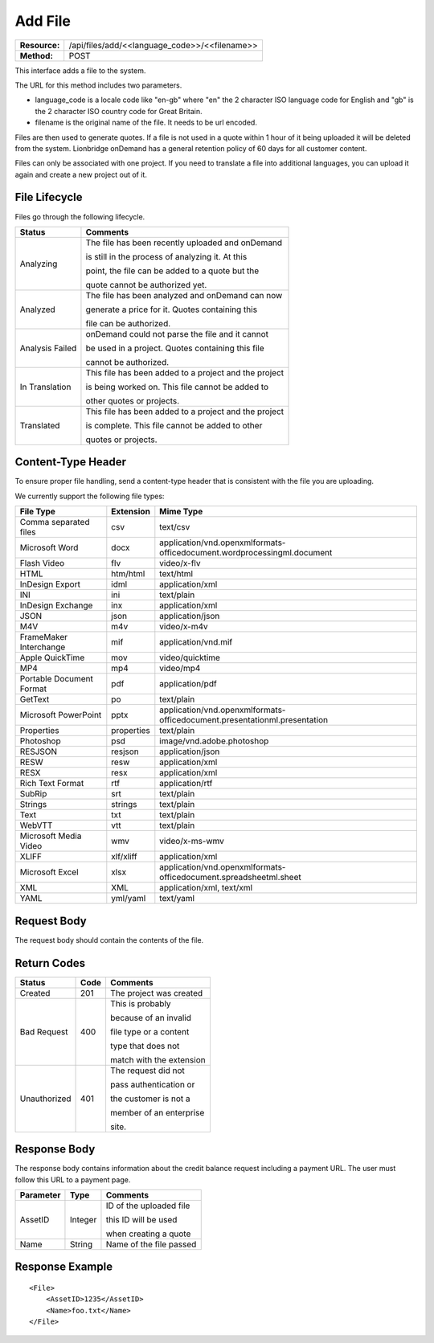 ===================
Add File
===================

+-----------------+--------------------------------------------------+
| **Resource:**   | .. container:: notrans                           |
|                 |                                                  |
|                 |    /api/files/add/<<language_code>>/<<filename>> |
+-----------------+--------------------------------------------------+
| **Method:**     | .. container:: notrans                           |
|                 |                                                  |
|                 |    POST                                          |
+-----------------+--------------------------------------------------+

This interface adds a file to the system. 

The URL for this method includes two parameters.  


- language_code is a locale code like "en-gb" where "en" the 2 character ISO language code for English and "gb" is the 2 character ISO country code for Great Britain.
- filename is the original name of the file.  It needs to be url encoded.

Files are then used to generate quotes.  If a file is not used in a quote
within 1 hour of it being uploaded it will be deleted from the system.  Lionbridge onDemand has a general retention 
policy of 60 days for all customer content.

Files can only be associated with one project. If you need to translate a file into additional languages, you can upload it again
and create a new project out of it.

File Lifecycle
==============

.. file_lifecycle:

Files go through the following lifecycle.

+-------------------------+------------------------------------------------------+
| Status                  | Comments                                             |
+=========================+======================================================+
| Analyzing               | The file has been recently uploaded and onDemand     |
|                         |                                                      |
|                         | is still in the process of analyzing it.  At this    |
|                         |                                                      |
|                         | point, the file can be added to a quote but the      |
|                         |                                                      |
|                         | quote cannot be authorized yet.                      |
+-------------------------+------------------------------------------------------+
| Analyzed                | The file has been analyzed and onDemand can now      |
|                         |                                                      |
|                         | generate a price for it.  Quotes containing this     |
|                         |                                                      |
|                         | file can be authorized.                              |
|                         |                                                      |
+-------------------------+------------------------------------------------------+
| Analysis Failed         | onDemand could not parse the file and it cannot      |
|                         |                                                      |
|                         | be used in a project. Quotes containing this file    |
|                         |                                                      |
|                         | cannot be authorized.                                |
|                         |                                                      |
+-------------------------+------------------------------------------------------+
| In Translation          | This file has been added to a project and the project|
|                         |                                                      |
|                         | is being worked on.  This file cannot be added to    |
|                         |                                                      |
|                         | other quotes or projects.                            |
|                         |                                                      |
+-------------------------+------------------------------------------------------+
| Translated              | This file has been added to a project and the project|
|                         |                                                      |
|                         | is complete. This file cannot be added to other      |
|                         |                                                      |
|                         | quotes or projects.                                  |
|                         |                                                      |
+-------------------------+------------------------------------------------------+


Content-Type Header
===================
To ensure proper file handling, send a content-type header that is consistent with the file you are uploading.  

We currently support the following file types:

+-------------------------+-----------+--------------------------------------------------------------------------------+
| File Type               | Extension | Mime Type                                                                      |
+=========================+===========+================================================================================+
| Comma separated files   | csv       | .. container:: notrans                                                         |
|                         |           |	                                                                               |
|                         |           |    text/csv                                                                    |
+-------------------------+-----------+--------------------------------------------------------------------------------+
| Microsoft Word          | docx      | .. container:: notrans                                                         |
|                         |           |	                                                                               |
|                         |           |    application/vnd.openxmlformats-officedocument.wordprocessingml.document     |
+-------------------------+-----------+--------------------------------------------------------------------------------+
| Flash Video             | flv       | .. container:: notrans                                                         |
|                         |           |	                                                                               |
|                         |           |    video/x-flv                                                                 |
+-------------------------+-----------+--------------------------------------------------------------------------------+
| HTML                    | htm/html  | .. container:: notrans                                                         |
|                         |           |	                                                                               |
|                         |           |    text/html                                                                   |
+-------------------------+-----------+--------------------------------------------------------------------------------+
| InDesign Export         | idml      | .. container:: notrans                                                         |
|                         |           |	                                                                               |
|                         |           |    application/xml                                                             |
+-------------------------+-----------+--------------------------------------------------------------------------------+
| INI                     | ini       | .. container:: notrans                                                         |
|                         |           |	                                                                               |
|                         |           |    text/plain                                                                  |
+-------------------------+-----------+--------------------------------------------------------------------------------+
| InDesign Exchange       | inx       | .. container:: notrans                                                         |
|                         |           |	                                                                               |
|                         |           |    application/xml                                                             |
+-------------------------+-----------+--------------------------------------------------------------------------------+
| JSON                    | json      | .. container:: notrans                                                         |
|                         |           |	                                                                               |
|                         |           |    application/json                                                            |
+-------------------------+-----------+--------------------------------------------------------------------------------+
| M4V                     | m4v       | .. container:: notrans                                                         |
|                         |           |	                                                                               |
|                         |           |    video/x-m4v                                                                 |
+-------------------------+-----------+--------------------------------------------------------------------------------+
| FrameMaker Interchange  | mif       | .. container:: notrans                                                         |
|                         |           |	                                                                               |
|                         |           |    application/vnd.mif                                                         |
+-------------------------+-----------+--------------------------------------------------------------------------------+
| Apple QuickTime         | mov       | .. container:: notrans                                                         |
|                         |           |	                                                                               |
|                         |           |    video/quicktime                                                             |
+-------------------------+-----------+--------------------------------------------------------------------------------+
| MP4                     | mp4       | .. container:: notrans                                                         |
|                         |           |	                                                                               |
|                         |           |    video/mp4                                                                   |
+-------------------------+-----------+--------------------------------------------------------------------------------+
| Portable Document Format| pdf       | .. container:: notrans                                                         |
|                         |           |	                                                                               |
|                         |           |    application/pdf                                                             |
+-------------------------+-----------+--------------------------------------------------------------------------------+
| GetText                 | po        | .. container:: notrans                                                         |
|                         |           |	                                                                               |
|                         |           |    text/plain                                                                  |
+-------------------------+-----------+--------------------------------------------------------------------------------+
| Microsoft PowerPoint    | pptx      | .. container:: notrans                                                         |
|                         |           |	                                                                               |
|                         |           |    application/vnd.openxmlformats-officedocument.presentationml.presentation   |
+-------------------------+-----------+--------------------------------------------------------------------------------+
| Properties              | properties| .. container:: notrans                                                         |
|                         |           |	                                                                               |
|                         |           |    text/plain                                                                  |
+-------------------------+-----------+--------------------------------------------------------------------------------+
| Photoshop               | psd       | .. container:: notrans                                                         |
|                         |           |	                                                                               |
|                         |           |    image/vnd.adobe.photoshop                                                   |
+-------------------------+-----------+--------------------------------------------------------------------------------+
| RESJSON                 | resjson   | .. container:: notrans                                                         |
|                         |           |	                                                                               |
|                         |           |    application/json                                                            |
+-------------------------+-----------+--------------------------------------------------------------------------------+
| RESW                    | resw      | .. container:: notrans                                                         |
|                         |           |	                                                                               |
|                         |           |    application/xml                                                             |
+-------------------------+-----------+--------------------------------------------------------------------------------+
| RESX                    | resx      | .. container:: notrans                                                         |
|                         |           |	                                                                               |
|                         |           |    application/xml                                                             |
+-------------------------+-----------+--------------------------------------------------------------------------------+
| Rich Text Format        | rtf       | .. container:: notrans                                                         |
|                         |           |	                                                                               |
|                         |           |    application/rtf                                                             |
+-------------------------+-----------+--------------------------------------------------------------------------------+
| SubRip                  | srt       | .. container:: notrans                                                         |
|                         |           |	                                                                               |
|                         |           |    text/plain                                                                  |
+-------------------------+-----------+--------------------------------------------------------------------------------+
| Strings                 | strings   | .. container:: notrans                                                         |
|                         |           |	                                                                               |
|                         |           |    text/plain                                                                  |
+-------------------------+-----------+--------------------------------------------------------------------------------+
| Text                    | txt       | .. container:: notrans                                                         |
|                         |           |	                                                                               |
|                         |           |    text/plain                                                                  |
+-------------------------+-----------+--------------------------------------------------------------------------------+
| WebVTT                  | vtt       | .. container:: notrans                                                         |
|                         |           |	                                                                               |
|                         |           |    text/plain                                                                  |
+-------------------------+-----------+--------------------------------------------------------------------------------+
| Microsoft Media Video   | wmv       | .. container:: notrans                                                         |
|                         |           |	                                                                               |
|                         |           |    video/x-ms-wmv                                                              |
+-------------------------+-----------+--------------------------------------------------------------------------------+
| XLIFF                   | xlf/xliff | .. container:: notrans                                                         |
|                         |           |	                                                                               |
|                         |           |    application/xml                                                             |
+-------------------------+-----------+--------------------------------------------------------------------------------+
| Microsoft Excel         | xlsx      | .. container:: notrans                                                         |
|                         |           |	                                                                               |
|                         |           |    application/vnd.openxmlformats-officedocument.spreadsheetml.sheet           |
+-------------------------+-----------+--------------------------------------------------------------------------------+
| XML                     | XML       | .. container:: notrans                                                         |
|                         |           |	                                                                               |
|                         |           |    application/xml, text/xml                                                   |
+-------------------------+-----------+--------------------------------------------------------------------------------+
| YAML                    | yml/yaml  | .. container:: notrans                                                         |
|                         |           |	                                                                               |
|                         |           |    text/yaml                                                                   |
+-------------------------+-----------+--------------------------------------------------------------------------------+


Request Body
============

The request body should contain the contents of the file. 


Return Codes
============


+-------------------------+-------------------------+-------------------------+
| Status                  | Code                    | Comments                |
+=========================+=========================+=========================+
| Created                 | 201                     | The project was created |
+-------------------------+-------------------------+-------------------------+
| Bad Request             | 400                     | This is probably        |
|                         |                         |                         |
|                         |                         | because of an invalid   |
|                         |                         |                         |
|                         |                         | file type or a content  |
|                         |                         |                         |
|                         |                         | type that does not      |
|                         |                         |                         |
|                         |                         | match with the extension|
|                         |                         |                         |
+-------------------------+-------------------------+-------------------------+
| Unauthorized            | 401                     | The request did not     |
|                         |                         |                         |
|                         |                         | pass authentication or  |
|                         |                         |                         |
|                         |                         | the customer is not a   |
|                         |                         |                         |
|                         |                         | member of an enterprise |
|                         |                         |                         |
|                         |                         | site.                   |
+-------------------------+-------------------------+-------------------------+

Response Body
=============

The response body contains information about the credit balance request 
including a payment URL.  The user must follow this URL to a payment page.

+-------------------------+-------------------------+-------------------------+
| Parameter               | Type                    | Comments                |
+=========================+=========================+=========================+
| .. container:: notrans  | Integer                 | ID of the uploaded file |
|                         |                         |                         |
|    AssetID              |                         | this ID will be used    |
|                         |                         |                         |
|                         |                         | when creating a quote   |
|                         |                         |                         |
+-------------------------+-------------------------+-------------------------+
| .. container:: notrans  | String                  | Name of the file passed |
|                         |                         |                         |
|    Name                 |                         |                         |
+-------------------------+-------------------------+-------------------------+






Response Example
================

::

    <File>
        <AssetID>1235</AssetID>
        <Name>foo.txt</Name>
    </File>
